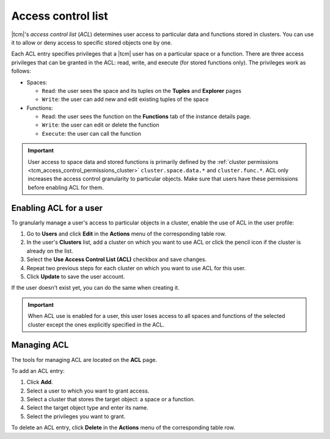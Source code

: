 
.. _tcm_access_control_acl:

Access control list
-------------------

|tcm|'s *access control list* (*ACL*) determines user access to particular data
and functions stored in clusters. You can use it to allow or deny access to specific
stored objects one by one.

Each ACL entry specifies privileges that a |tcm| user has on a particular
space or a function. There are three access privileges that can be granted in the ACL:
read, write, and execute (for stored functions only). The privileges work as follows:

-   Spaces:

    - ``Read``: the user sees the space and its tuples on the **Tuples** and **Explorer** pages
    - ``Write``: the user can add new and edit existing tuples of the space

-   Functions:

    - ``Read``: the user sees the function on the **Functions** tab of the instance details page.
    - ``Write``: the user can edit or delete the function
    - ``Execute``: the user can call the function

.. important::

    User access to space data and stored functions is primarily defined by the
    :ref:`cluster permissions <tcm_access_control_permissions_cluster>` ``cluster.space.data.*`` and ``cluster.func.*``.
    ACL only increases the access control granularity to particular objects.
    Make sure that users have these permissions before enabling ACL for them.

.. _tcm_access_control_acl_enable:

Enabling ACL for a user
~~~~~~~~~~~~~~~~~~~~~~~

To granularly manage a user's access to particular objects in a cluster, enable
the use of ACL in the user profile:

#.  Go to **Users** and click **Edit** in the **Actions** menu of the corresponding table row.

#.  In the user's **Clusters** list, add a cluster on which you want to use ACL
    or click the pencil icon if the cluster is already on the list.

#.  Select the **Use Access Control List (ACL)** checkbox and save changes.

#.  Repeat two previous steps for each cluster on which you want to use ACL for this user.

#.  Click **Update** to save the user account.

If the user doesn't exist yet, you can do the same when creating it.

.. important::

    When ACL use is enabled for a user, this user loses access to all spaces and
    functions of the selected cluster except the ones explicitly specified in the ACL.

.. _tcm_access_control_acl_manage:

Managing ACL
~~~~~~~~~~~~

The tools for managing ACL are located on the **ACL** page.

To add an ACL entry:

#.  Click **Add**.
#.  Select a user to which you want to grant access.
#.  Select a cluster that stores the target object: a space or a function.
#.  Select the target object type and enter its name.
#.  Select the privileges you want to grant.

To delete an ACL entry, click **Delete** in the **Actions** menu of the corresponding table row.

